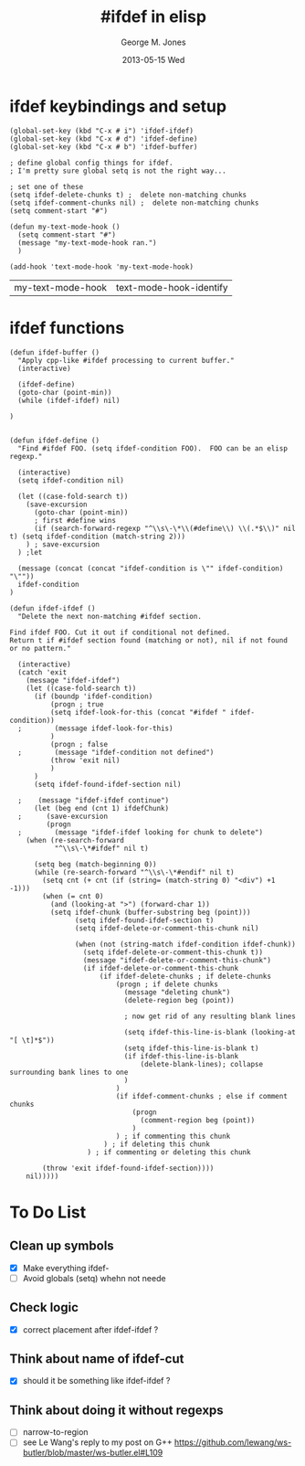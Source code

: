 #+TITLE:     #ifdef in elisp
#+AUTHOR:    George M. Jones
#+EMAIL:     gmj@cert.org
#+DATE:      2013-05-15 Wed
#+TEXT:	     This file defines elisp functions that perform the equivalent of cpp(1)s #ifdef

* ifdef keybindings and setup
  #+BEGIN_SRC elisp :exports code
  (global-set-key (kbd "C-x # i") 'ifdef-ifdef)
  (global-set-key (kbd "C-x # d") 'ifdef-define)
  (global-set-key (kbd "C-x # b") 'ifdef-buffer)

  ; define global config things for ifdef.
  ; I'm pretty sure global setq is not the right way...

  ; set one of these
  (setq ifdef-delete-chunks t) ;  delete non-matching chunks
  (setq ifdef-comment-chunks nil) ;  delete non-matching chunks
  (setq comment-start "#")

  (defun my-text-mode-hook ()
    (setq comment-start "#")
    (message "my-text-mode-hook ran.")
    )

  (add-hook 'text-mode-hook 'my-text-mode-hook)
  #+END_SRC

  #+RESULTS:
  | my-text-mode-hook | text-mode-hook-identify |

* ifdef functions
  :PROPERTIES:
  :ORDERED:  t
  :END:

#+BEGIN_SRC elisp
(defun ifdef-buffer ()
  "Apply cpp-like #ifdef processing to current buffer."
  (interactive)

  (ifdef-define)
  (goto-char (point-min))
  (while (ifdef-ifdef) nil)
  
)


(defun ifdef-define ()
  "Find #ifdef FOO. (setq ifdef-condition FOO).  FOO can be an elisp regexp."

  (interactive)
  (setq ifdef-condition nil)

  (let ((case-fold-search t))
    (save-excursion 
      (goto-char (point-min))
      ; first #define wins
      (if (search-forward-regexp "^\\s\-\*\\(#define\\) \\(.*$\\)" nil t) (setq ifdef-condition (match-string 2)))
    ) ; save-excursion
  ) ;let

  (message (concat (concat "ifdef-condition is \"" ifdef-condition) "\""))
  ifdef-condition
)

(defun ifdef-ifdef ()
  "Delete the next non-matching #ifdef section.

Find ifdef FOO. Cut it out if conditional not defined.
Return t if #ifdef section found (matching or not), nil if not found or no pattern."

  (interactive)
  (catch 'exit
    (message "ifdef-ifdef")
    (let ((case-fold-search t))
      (if (boundp 'ifdef-condition)
          (progn ; true
          (setq ifdef-look-for-this (concat "#ifdef " ifdef-condition))
  ;        (message ifdef-look-for-this)
          )
          (progn ; false
  ;        (message "ifdef-condition not defined")
          (throw 'exit nil)
          )
      )
      (setq ifdef-found-ifdef-section nil)
  
  ;    (message "ifdef-ifdef continue")
      (let (beg end (cnt 1) ifdefChunk)
  ;      (save-excursion
         (progn
  ;        (message "ifdef-ifdef looking for chunk to delete")
  	(when (re-search-forward
  	       "^\\s\-\*#ifdef" nil t)
  
  	  (setq beg (match-beginning 0))
  	  (while (re-search-forward "^\\s\-\*#endif" nil t)
  	    (setq cnt (+ cnt (if (string= (match-string 0) "<div") +1 -1)))
  	    (when (= cnt 0)
  	      (and (looking-at ">") (forward-char 1))
  	      (setq ifdef-chunk (buffer-substring beg (point)))
                (setq ifdef-found-ifdef-section t)
                (setq ifdef-delete-or-comment-this-chunk nil)
  
                (when (not (string-match ifdef-condition ifdef-chunk))
                  (setq ifdef-delete-or-comment-this-chunk t))
                  (message "ifdef-delete-or-comment-this-chunk")
                  (if ifdef-delete-or-comment-this-chunk
                      (if ifdef-delete-chunks ; if delete-chunks
                          (progn ; if delete chunks
                            (message "deleting chunk")
                            (delete-region beg (point))
  
                            ; now get rid of any resulting blank lines
  
                            (setq ifdef-this-line-is-blank (looking-at "[ \t]*$"))
                            (setq ifdef-this-line-is-blank t)
                            (if ifdef-this-line-is-blank
                                (delete-blank-lines); collapse surrounding bank lines to one
                            )  
                          )
                          (if ifdef-comment-chunks ; else if comment chunks
                              (progn 
                                (comment-region beg (point))
                              ) 
                          ) ; if commenting this chunk
                       ) ; if deleting this chunk
                   ) ; if commenting or deleting this chunk

  	    (throw 'exit ifdef-found-ifdef-section))))
  	nil)))))
#+END_SRC

* To Do List
** Clean up symbols
   - [X] Make everything ifdef-
   - [ ] Avoid globals (setq) whehn not neede
** Check logic
   - [X] correct placement after ifdef-ifdef ?
** Think about name of ifdef-cut
   - [X] should it be something like ifdef-ifdef ?
** Think about doing it without regexps
   - [ ] narrow-to-region
   - [ ] see Le Wang's reply to my post on G++
         https://github.com/lewang/ws-butler/blob/master/ws-butler.el#L109
